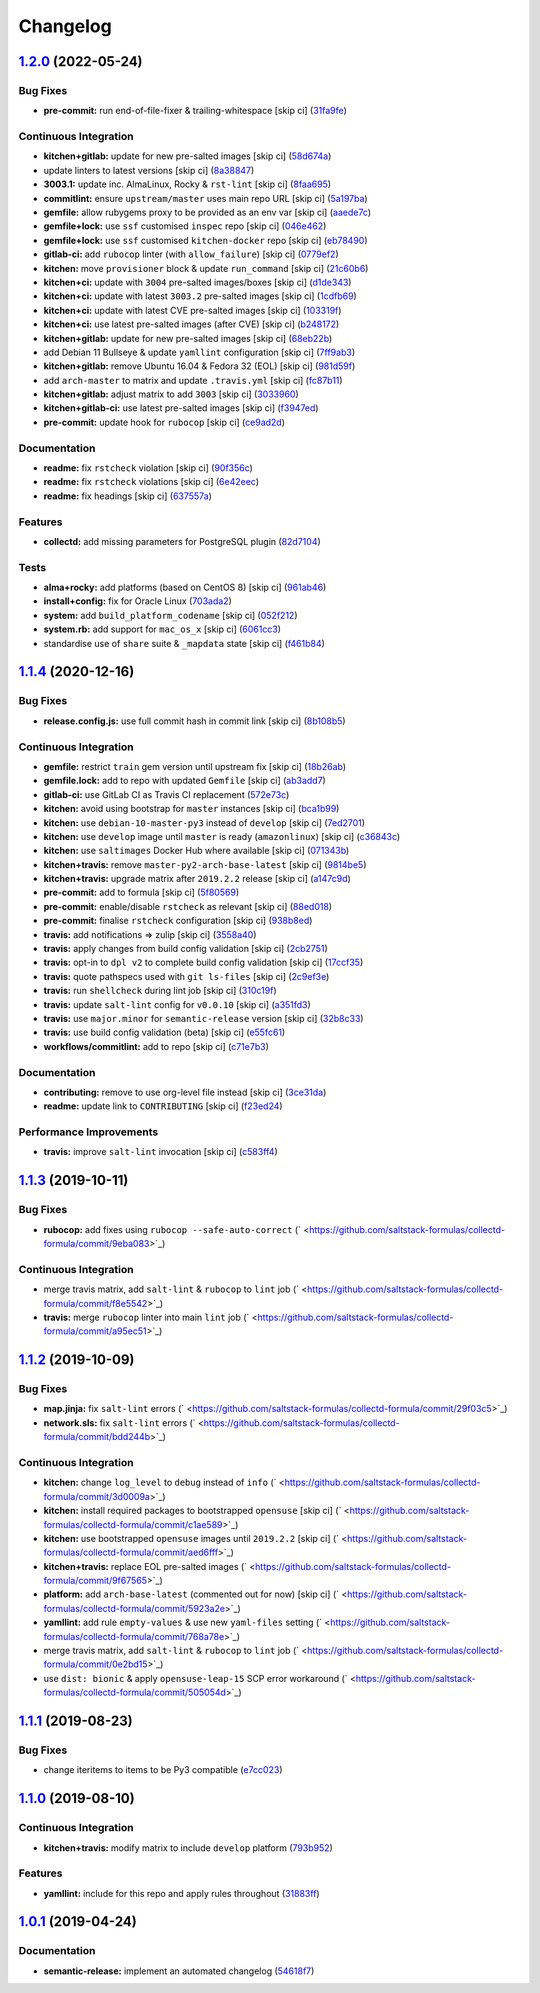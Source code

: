 
Changelog
=========

`1.2.0 <https://github.com/saltstack-formulas/collectd-formula/compare/v1.1.4...v1.2.0>`_ (2022-05-24)
----------------------------------------------------------------------------------------------------------

Bug Fixes
^^^^^^^^^


* **pre-commit:** run end-of-file-fixer & trailing-whitespace [skip ci] (\ `31fa9fe <https://github.com/saltstack-formulas/collectd-formula/commit/31fa9fe67adfc1353ef949f1fa2513256723729b>`_\ )

Continuous Integration
^^^^^^^^^^^^^^^^^^^^^^


* **kitchen+gitlab:** update for new pre-salted images [skip ci] (\ `58d674a <https://github.com/saltstack-formulas/collectd-formula/commit/58d674a6eb8053edfb3df462d4e364599d6f6b27>`_\ )
* update linters to latest versions [skip ci] (\ `8a38847 <https://github.com/saltstack-formulas/collectd-formula/commit/8a38847c19019dd7c6b0e217c6cc45b01d402647>`_\ )
* **3003.1:** update inc. AlmaLinux, Rocky & ``rst-lint`` [skip ci] (\ `8faa695 <https://github.com/saltstack-formulas/collectd-formula/commit/8faa6950d68c3e13bd163f464972eb58efa84cd7>`_\ )
* **commitlint:** ensure ``upstream/master`` uses main repo URL [skip ci] (\ `5a197ba <https://github.com/saltstack-formulas/collectd-formula/commit/5a197ba2e7705c146999511d269d50d4b537123c>`_\ )
* **gemfile:** allow rubygems proxy to be provided as an env var [skip ci] (\ `aaede7c <https://github.com/saltstack-formulas/collectd-formula/commit/aaede7cfebbcde05ba9d6b6bb1d2b658f7b6a1a7>`_\ )
* **gemfile+lock:** use ``ssf`` customised ``inspec`` repo [skip ci] (\ `046e462 <https://github.com/saltstack-formulas/collectd-formula/commit/046e462ad3369cef39b58e04c8f8540240b77627>`_\ )
* **gemfile+lock:** use ``ssf`` customised ``kitchen-docker`` repo [skip ci] (\ `eb78490 <https://github.com/saltstack-formulas/collectd-formula/commit/eb78490abf1f5d41b789cd7c78a58114b7bf159b>`_\ )
* **gitlab-ci:** add ``rubocop`` linter (with ``allow_failure``\ ) [skip ci] (\ `0779ef2 <https://github.com/saltstack-formulas/collectd-formula/commit/0779ef284723b52f8d3ecc613fdec4fa8511bbe5>`_\ )
* **kitchen:** move ``provisioner`` block & update ``run_command`` [skip ci] (\ `21c60b6 <https://github.com/saltstack-formulas/collectd-formula/commit/21c60b6154597d8b35920ad1c54790fde984b8aa>`_\ )
* **kitchen+ci:** update with ``3004`` pre-salted images/boxes [skip ci] (\ `d1de343 <https://github.com/saltstack-formulas/collectd-formula/commit/d1de3430bb3292826fcd1f6971f7ee8b2a36a5dc>`_\ )
* **kitchen+ci:** update with latest ``3003.2`` pre-salted images [skip ci] (\ `1cdfb69 <https://github.com/saltstack-formulas/collectd-formula/commit/1cdfb695812b9290cbdef2ac82e0dbaba39fc9f2>`_\ )
* **kitchen+ci:** update with latest CVE pre-salted images [skip ci] (\ `103319f <https://github.com/saltstack-formulas/collectd-formula/commit/103319f9e2119826de0638b1d5d577977ef43f06>`_\ )
* **kitchen+ci:** use latest pre-salted images (after CVE) [skip ci] (\ `b248172 <https://github.com/saltstack-formulas/collectd-formula/commit/b2481722ac58aa4c3547b3663000aa65ac5061e3>`_\ )
* **kitchen+gitlab:** update for new pre-salted images [skip ci] (\ `68eb22b <https://github.com/saltstack-formulas/collectd-formula/commit/68eb22b5605ea35bcdb9f85a8f8f19dee8b1cce4>`_\ )
* add Debian 11 Bullseye & update ``yamllint`` configuration [skip ci] (\ `7ff9ab3 <https://github.com/saltstack-formulas/collectd-formula/commit/7ff9ab373186293be38bbbc92f8722e32d7f479f>`_\ )
* **kitchen+gitlab:** remove Ubuntu 16.04 & Fedora 32 (EOL) [skip ci] (\ `981d59f <https://github.com/saltstack-formulas/collectd-formula/commit/981d59f3a77537d55624d1701fa27673becc4bd1>`_\ )
* add ``arch-master`` to matrix and update ``.travis.yml`` [skip ci] (\ `fc87b11 <https://github.com/saltstack-formulas/collectd-formula/commit/fc87b114c44b9f1f71610e3d7608fd3597d3ca7c>`_\ )
* **kitchen+gitlab:** adjust matrix to add ``3003`` [skip ci] (\ `3033960 <https://github.com/saltstack-formulas/collectd-formula/commit/3033960b701910863570da7921fe1ae7814d528b>`_\ )
* **kitchen+gitlab-ci:** use latest pre-salted images [skip ci] (\ `f3947ed <https://github.com/saltstack-formulas/collectd-formula/commit/f3947edc74b22802b27b8948c1b2a7b8deea742e>`_\ )
* **pre-commit:** update hook for ``rubocop`` [skip ci] (\ `ce9ad2d <https://github.com/saltstack-formulas/collectd-formula/commit/ce9ad2d34e8e2045a77418a3bc01a4af28f7f082>`_\ )

Documentation
^^^^^^^^^^^^^


* **readme:** fix ``rstcheck`` violation [skip ci] (\ `90f356c <https://github.com/saltstack-formulas/collectd-formula/commit/90f356c34e2ac61bc7282bbfbc7c34ef59fde857>`_\ )
* **readme:** fix ``rstcheck`` violations [skip ci] (\ `6e42eec <https://github.com/saltstack-formulas/collectd-formula/commit/6e42eece74b0e115eb3e110a37d281f2478088c9>`_\ )
* **readme:** fix headings [skip ci] (\ `637557a <https://github.com/saltstack-formulas/collectd-formula/commit/637557af5a65cf0bc03849b3aefe22060c6eb8a5>`_\ )

Features
^^^^^^^^


* **collectd:** add missing parameters for PostgreSQL plugin (\ `82d7104 <https://github.com/saltstack-formulas/collectd-formula/commit/82d71045e753bd18586b4a8e60a4750444874ba7>`_\ )

Tests
^^^^^


* **alma+rocky:** add platforms (based on CentOS 8) [skip ci] (\ `961ab46 <https://github.com/saltstack-formulas/collectd-formula/commit/961ab466f89f199ff720daa58d69ac63e3aa84d8>`_\ )
* **install+config:** fix for Oracle Linux (\ `703ada2 <https://github.com/saltstack-formulas/collectd-formula/commit/703ada2b046c4208da8bd3895cf8331a02e4eead>`_\ )
* **system:** add ``build_platform_codename`` [skip ci] (\ `052f212 <https://github.com/saltstack-formulas/collectd-formula/commit/052f21275c86eb7df52645328695b306255bedce>`_\ )
* **system.rb:** add support for ``mac_os_x`` [skip ci] (\ `6061cc3 <https://github.com/saltstack-formulas/collectd-formula/commit/6061cc3b9b2d0b344bce1170ee8ccb04c2d265f2>`_\ )
* standardise use of ``share`` suite & ``_mapdata`` state [skip ci] (\ `f461b84 <https://github.com/saltstack-formulas/collectd-formula/commit/f461b84ce748224850a66ee1179fe49ab791ae2d>`_\ )

`1.1.4 <https://github.com/saltstack-formulas/collectd-formula/compare/v1.1.3...v1.1.4>`_ (2020-12-16)
----------------------------------------------------------------------------------------------------------

Bug Fixes
^^^^^^^^^


* **release.config.js:** use full commit hash in commit link [skip ci] (\ `8b108b5 <https://github.com/saltstack-formulas/collectd-formula/commit/8b108b5e8dd8de88a98d342493820bd04f5c4e84>`_\ )

Continuous Integration
^^^^^^^^^^^^^^^^^^^^^^


* **gemfile:** restrict ``train`` gem version until upstream fix [skip ci] (\ `18b26ab <https://github.com/saltstack-formulas/collectd-formula/commit/18b26ab21d946703f4cf06b248a3468932293054>`_\ )
* **gemfile.lock:** add to repo with updated ``Gemfile`` [skip ci] (\ `ab3add7 <https://github.com/saltstack-formulas/collectd-formula/commit/ab3add7671fc7ce707eaaa3aa3ca1ef3d546140c>`_\ )
* **gitlab-ci:** use GitLab CI as Travis CI replacement (\ `572e73c <https://github.com/saltstack-formulas/collectd-formula/commit/572e73c12142c0df85f1f6dcf9e6886f2bb5b468>`_\ )
* **kitchen:** avoid using bootstrap for ``master`` instances [skip ci] (\ `bca1b99 <https://github.com/saltstack-formulas/collectd-formula/commit/bca1b99c3371f00e81901ddc514db86fbeb60d46>`_\ )
* **kitchen:** use ``debian-10-master-py3`` instead of ``develop`` [skip ci] (\ `7ed2701 <https://github.com/saltstack-formulas/collectd-formula/commit/7ed27017c6c28c7b64540c86c3bab721825a03e6>`_\ )
* **kitchen:** use ``develop`` image until ``master`` is ready (\ ``amazonlinux``\ ) [skip ci] (\ `c36843c <https://github.com/saltstack-formulas/collectd-formula/commit/c36843c1b4efec35646b0d08aaebc41c02a5ed38>`_\ )
* **kitchen:** use ``saltimages`` Docker Hub where available [skip ci] (\ `071343b <https://github.com/saltstack-formulas/collectd-formula/commit/071343b57c752fb2f5f7026f55a4a70bafd9b36a>`_\ )
* **kitchen+travis:** remove ``master-py2-arch-base-latest`` [skip ci] (\ `9814be5 <https://github.com/saltstack-formulas/collectd-formula/commit/9814be5d2bc7c68adbd9967261bfab64425ac041>`_\ )
* **kitchen+travis:** upgrade matrix after ``2019.2.2`` release [skip ci] (\ `a147c9d <https://github.com/saltstack-formulas/collectd-formula/commit/a147c9de11f40248134b41aed25938be9f6e0394>`_\ )
* **pre-commit:** add to formula [skip ci] (\ `5f80569 <https://github.com/saltstack-formulas/collectd-formula/commit/5f80569c71ee2ee543e57bf70c2557e59e005ca3>`_\ )
* **pre-commit:** enable/disable ``rstcheck`` as relevant [skip ci] (\ `88ed018 <https://github.com/saltstack-formulas/collectd-formula/commit/88ed018f99c1d185f8d642db8ffc6c4420cbbd42>`_\ )
* **pre-commit:** finalise ``rstcheck`` configuration [skip ci] (\ `938b8ed <https://github.com/saltstack-formulas/collectd-formula/commit/938b8ed04fc21712470b7f756d99e9d1d27c2dea>`_\ )
* **travis:** add notifications => zulip [skip ci] (\ `3558a40 <https://github.com/saltstack-formulas/collectd-formula/commit/3558a403e96186f5e0df8a36f1c762c6f2b32a67>`_\ )
* **travis:** apply changes from build config validation [skip ci] (\ `2cb2751 <https://github.com/saltstack-formulas/collectd-formula/commit/2cb275198b7e5040db442e3173f54868cf44779f>`_\ )
* **travis:** opt-in to ``dpl v2`` to complete build config validation [skip ci] (\ `17ccf35 <https://github.com/saltstack-formulas/collectd-formula/commit/17ccf35c40e6f4039d3f320403832ee56c1f12fa>`_\ )
* **travis:** quote pathspecs used with ``git ls-files`` [skip ci] (\ `2c9ef3e <https://github.com/saltstack-formulas/collectd-formula/commit/2c9ef3ebb351606d90e89419b3eb0a59658c07e3>`_\ )
* **travis:** run ``shellcheck`` during lint job [skip ci] (\ `310c19f <https://github.com/saltstack-formulas/collectd-formula/commit/310c19fd41213496816db47af7c1c16257d5f938>`_\ )
* **travis:** update ``salt-lint`` config for ``v0.0.10`` [skip ci] (\ `a351fd3 <https://github.com/saltstack-formulas/collectd-formula/commit/a351fd3f32f12524cb6c6e318adcac5d71a1879a>`_\ )
* **travis:** use ``major.minor`` for ``semantic-release`` version [skip ci] (\ `32b8c33 <https://github.com/saltstack-formulas/collectd-formula/commit/32b8c3302c94f7755d5df8457f88308ea101feda>`_\ )
* **travis:** use build config validation (beta) [skip ci] (\ `e55fc61 <https://github.com/saltstack-formulas/collectd-formula/commit/e55fc616a255636b7e9531d4fc2e87ec7af599b7>`_\ )
* **workflows/commitlint:** add to repo [skip ci] (\ `c71e7b3 <https://github.com/saltstack-formulas/collectd-formula/commit/c71e7b364d979be8ef4734441b372d0e9b2dd9fd>`_\ )

Documentation
^^^^^^^^^^^^^


* **contributing:** remove to use org-level file instead [skip ci] (\ `3ce31da <https://github.com/saltstack-formulas/collectd-formula/commit/3ce31da191632c63686db4d8ee2e669e672b10aa>`_\ )
* **readme:** update link to ``CONTRIBUTING`` [skip ci] (\ `f23ed24 <https://github.com/saltstack-formulas/collectd-formula/commit/f23ed2431d69d1049ee9527f8511bd0d9f6f2c1d>`_\ )

Performance Improvements
^^^^^^^^^^^^^^^^^^^^^^^^


* **travis:** improve ``salt-lint`` invocation [skip ci] (\ `c583ff4 <https://github.com/saltstack-formulas/collectd-formula/commit/c583ff47c48a1daa330393867f56f51dfe084205>`_\ )

`1.1.3 <https://github.com/saltstack-formulas/collectd-formula/compare/v1.1.2...v1.1.3>`_ (2019-10-11)
----------------------------------------------------------------------------------------------------------

Bug Fixes
^^^^^^^^^


* **rubocop:** add fixes using ``rubocop --safe-auto-correct`` (\ ` <https://github.com/saltstack-formulas/collectd-formula/commit/9eba083>`_\ )

Continuous Integration
^^^^^^^^^^^^^^^^^^^^^^


* merge travis matrix, add ``salt-lint`` & ``rubocop`` to ``lint`` job (\ ` <https://github.com/saltstack-formulas/collectd-formula/commit/f8e5542>`_\ )
* **travis:** merge ``rubocop`` linter into main ``lint`` job (\ ` <https://github.com/saltstack-formulas/collectd-formula/commit/a95ec51>`_\ )

`1.1.2 <https://github.com/saltstack-formulas/collectd-formula/compare/v1.1.1...v1.1.2>`_ (2019-10-09)
----------------------------------------------------------------------------------------------------------

Bug Fixes
^^^^^^^^^


* **map.jinja:** fix ``salt-lint`` errors (\ ` <https://github.com/saltstack-formulas/collectd-formula/commit/29f03c5>`_\ )
* **network.sls:** fix ``salt-lint`` errors (\ ` <https://github.com/saltstack-formulas/collectd-formula/commit/bdd244b>`_\ )

Continuous Integration
^^^^^^^^^^^^^^^^^^^^^^


* **kitchen:** change ``log_level`` to ``debug`` instead of ``info`` (\ ` <https://github.com/saltstack-formulas/collectd-formula/commit/3d0009a>`_\ )
* **kitchen:** install required packages to bootstrapped ``opensuse`` [skip ci] (\ ` <https://github.com/saltstack-formulas/collectd-formula/commit/c1ae589>`_\ )
* **kitchen:** use bootstrapped ``opensuse`` images until ``2019.2.2`` [skip ci] (\ ` <https://github.com/saltstack-formulas/collectd-formula/commit/aed6fff>`_\ )
* **kitchen+travis:** replace EOL pre-salted images (\ ` <https://github.com/saltstack-formulas/collectd-formula/commit/9f67565>`_\ )
* **platform:** add ``arch-base-latest`` (commented out for now) [skip ci] (\ ` <https://github.com/saltstack-formulas/collectd-formula/commit/5923a2e>`_\ )
* **yamllint:** add rule ``empty-values`` & use new ``yaml-files`` setting (\ ` <https://github.com/saltstack-formulas/collectd-formula/commit/768a78e>`_\ )
* merge travis matrix, add ``salt-lint`` & ``rubocop`` to ``lint`` job (\ ` <https://github.com/saltstack-formulas/collectd-formula/commit/0e2bd15>`_\ )
* use ``dist: bionic`` & apply ``opensuse-leap-15`` SCP error workaround (\ ` <https://github.com/saltstack-formulas/collectd-formula/commit/505054d>`_\ )

`1.1.1 <https://github.com/saltstack-formulas/collectd-formula/compare/v1.1.0...v1.1.1>`_ (2019-08-23)
----------------------------------------------------------------------------------------------------------

Bug Fixes
^^^^^^^^^


* change iteritems to items to be Py3 compatible (\ `e7cc023 <https://github.com/saltstack-formulas/collectd-formula/commit/e7cc023>`_\ )

`1.1.0 <https://github.com/saltstack-formulas/collectd-formula/compare/v1.0.1...v1.1.0>`_ (2019-08-10)
----------------------------------------------------------------------------------------------------------

Continuous Integration
^^^^^^^^^^^^^^^^^^^^^^


* **kitchen+travis:** modify matrix to include ``develop`` platform (\ `793b952 <https://github.com/saltstack-formulas/collectd-formula/commit/793b952>`_\ )

Features
^^^^^^^^


* **yamllint:** include for this repo and apply rules throughout (\ `31883ff <https://github.com/saltstack-formulas/collectd-formula/commit/31883ff>`_\ )

`1.0.1 <https://github.com/saltstack-formulas/collectd-formula/compare/v1.0.0...v1.0.1>`_ (2019-04-24)
----------------------------------------------------------------------------------------------------------

Documentation
^^^^^^^^^^^^^


* **semantic-release:** implement an automated changelog (\ `54618f7 <https://github.com/saltstack-formulas/collectd-formula/commit/54618f7>`_\ )
